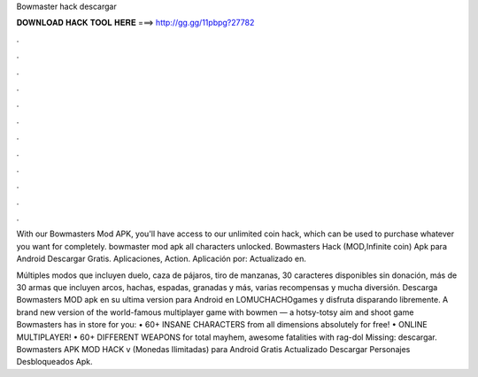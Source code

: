 Bowmaster hack descargar



𝐃𝐎𝐖𝐍𝐋𝐎𝐀𝐃 𝐇𝐀𝐂𝐊 𝐓𝐎𝐎𝐋 𝐇𝐄𝐑𝐄 ===> http://gg.gg/11pbpg?27782



.



.



.



.



.



.



.



.



.



.



.



.

With our Bowmasters Mod APK, you'll have access to our unlimited coin hack, which can be used to purchase whatever you want for completely. bowmaster mod apk all characters unlocked. Bowmasters Hack (MOD,Infinite coin) Apk para Android Descargar Gratis. Aplicaciones, Action. Aplicación por:  Actualizado en.

Múltiples modos que incluyen duelo, caza de pájaros, tiro de manzanas, 30 caracteres disponibles sin donación, más de 30 armas que incluyen arcos, hachas, espadas, granadas y más, varias recompensas y mucha diversión. Descarga Bowmasters MOD apk en su ultima version para Android en LOMUCHACHOgames y disfruta disparando libremente. ‎A brand new version of the world-famous multiplayer game with bowmen — a hotsy-totsy aim and shoot game Bowmasters has in store for you: • 60+ INSANE CHARACTERS from all dimensions absolutely for free! • ONLINE MULTIPLAYER! • 60+ DIFFERENT WEAPONS for total mayhem, awesome fatalities with rag-dol Missing: descargar. Bowmasters APK MOD HACK v (Monedas Ilimitadas) para Android Gratis Actualizado Descargar Personajes Desbloqueados Apk.
